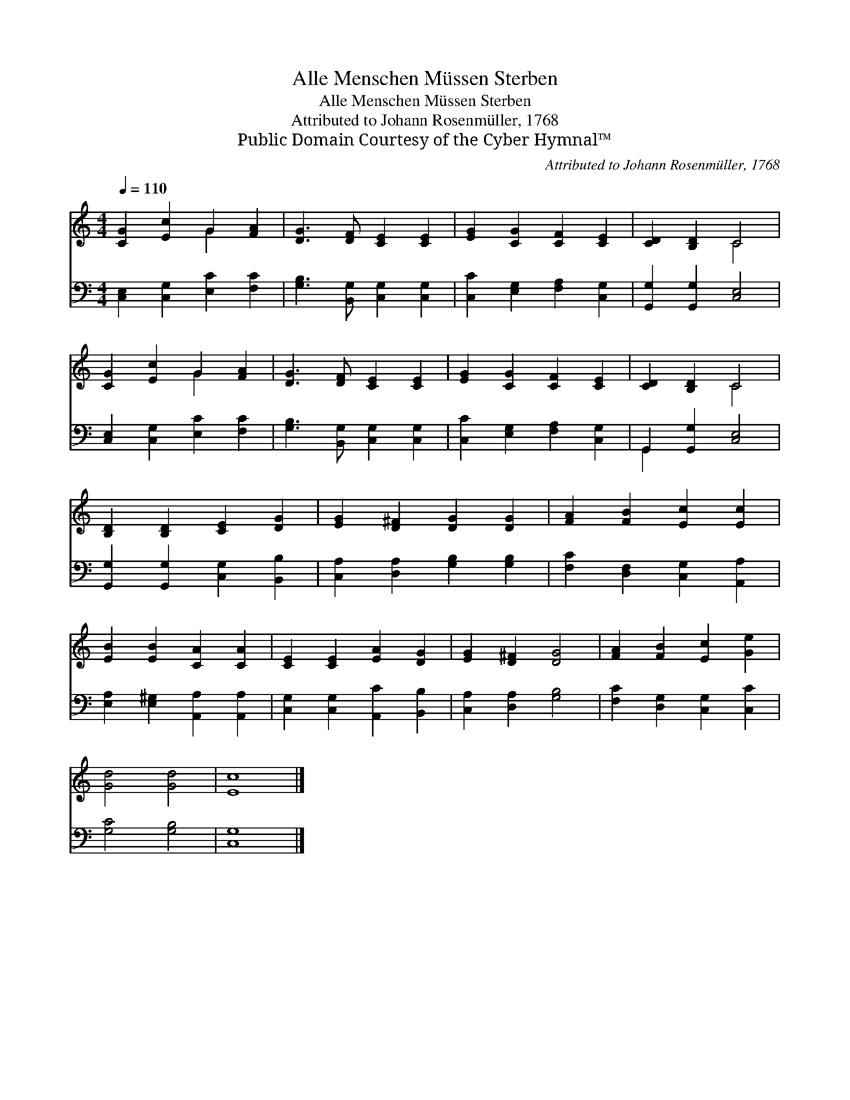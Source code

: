 X:1
T:Alle Menschen Müssen Sterben
T:Alle Menschen Müssen Sterben
T:Attributed to Johann Rosenmüller, 1768
T:Public Domain Courtesy of the Cyber Hymnal™
C:Attributed to Johann Rosenmüller, 1768
Z:Public Domain
Z:Courtesy of the Cyber Hymnal™
%%score ( 1 2 ) ( 3 4 )
L:1/8
Q:1/4=110
M:4/4
K:C
V:1 treble 
V:2 treble 
V:3 bass 
V:4 bass 
V:1
 [CG]2 [Ec]2 G2 [FA]2 | [DG]3 [DF] [CE]2 [CE]2 | [EG]2 [CG]2 [CF]2 [CE]2 | [CD]2 [B,D]2 C4 | %4
 [CG]2 [Ec]2 G2 [FA]2 | [DG]3 [DF] [CE]2 [CE]2 | [EG]2 [CG]2 [CF]2 [CE]2 | [CD]2 [B,D]2 C4 | %8
 [B,D]2 [B,D]2 [CE]2 [DG]2 | [EG]2 [D^F]2 [DG]2 [DG]2 | [FA]2 [FB]2 [Ec]2 [Ec]2 | %11
 [EB]2 [EB]2 [CA]2 [CA]2 | [CE]2 [CE]2 [EA]2 [DG]2 | [EG]2 [D^F]2 [DG]4 | [FA]2 [FB]2 [Ec]2 [Ge]2 | %15
 [Gd]4 [Gd]4 | [Ec]8 |] %17
V:2
 x4 G2 x2 | x8 | x8 | x4 C4 | x4 G2 x2 | x8 | x8 | x4 C4 | x8 | x8 | x8 | x8 | x8 | x8 | x8 | x8 | %16
 x8 |] %17
V:3
 [C,E,]2 [C,G,]2 [E,C]2 [F,C]2 | [G,B,]3 [B,,G,] [C,G,]2 [C,G,]2 | [C,C]2 [E,G,]2 [F,A,]2 [C,G,]2 | %3
 [G,,G,]2 [G,,G,]2 [C,E,]4 | [C,E,]2 [C,G,]2 [E,C]2 [F,C]2 | [G,B,]3 [B,,G,] [C,G,]2 [C,G,]2 | %6
 [C,C]2 [E,G,]2 [F,A,]2 [C,G,]2 | G,,2 [G,,G,]2 [C,E,]4 | [G,,G,]2 [G,,G,]2 [C,G,]2 [B,,B,]2 | %9
 [C,A,]2 [D,A,]2 [G,B,]2 [G,B,]2 | [F,C]2 [D,F,]2 [C,G,]2 [A,,A,]2 | %11
 [E,A,]2 [E,^G,]2 [A,,A,]2 [A,,A,]2 | [C,G,]2 [C,G,]2 [A,,C]2 [B,,B,]2 | [C,A,]2 [D,A,]2 [G,B,]4 | %14
 [F,C]2 [D,G,]2 [C,G,]2 [C,C]2 | [G,C]4 [G,B,]4 | [C,G,]8 |] %17
V:4
 x8 | x8 | x8 | x8 | x8 | x8 | x8 | G,,2 x6 | x8 | x8 | x8 | x8 | x8 | x8 | x8 | x8 | x8 |] %17

